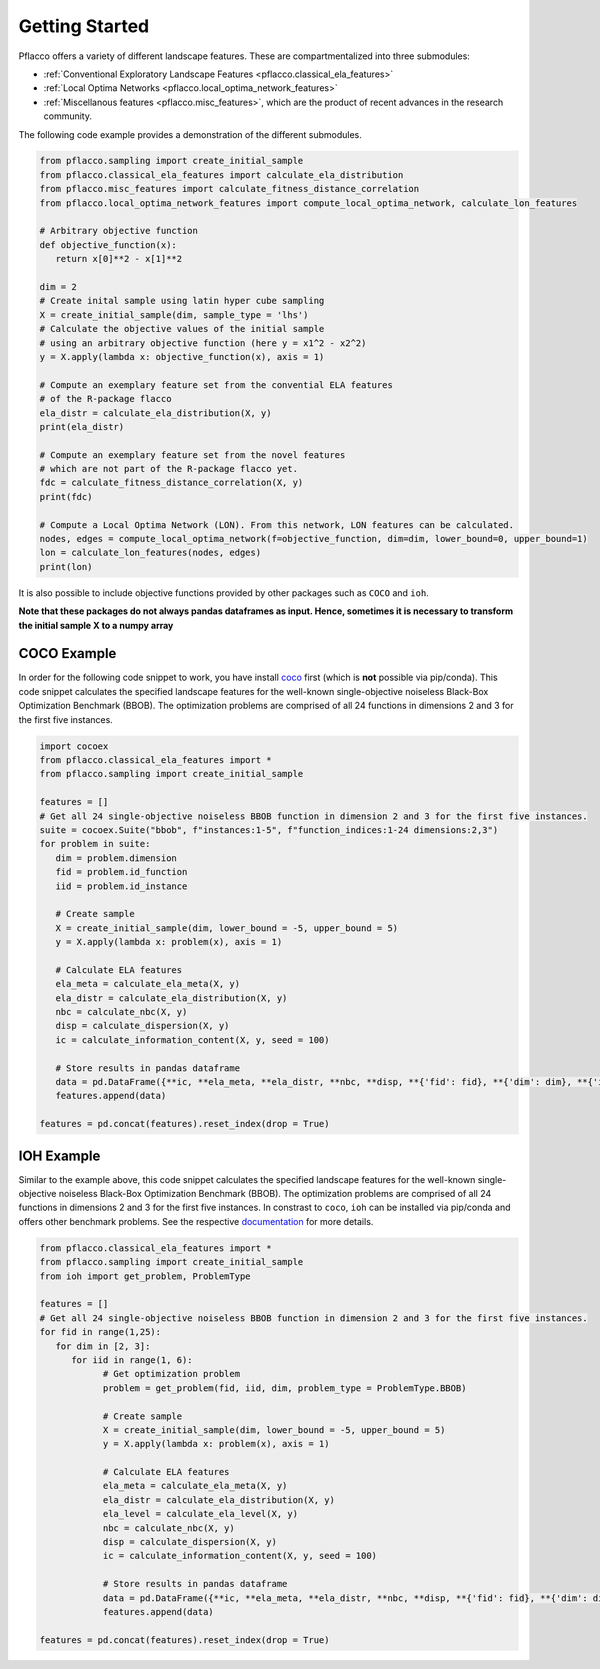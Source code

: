 Getting Started
===============

Pflacco offers a variety of different landscape features. These are compartmentalized into three submodules:

* :ref:`Conventional Exploratory Landscape Features <pflacco.classical_ela_features>`
* :ref:`Local Optima Networks <pflacco.local_optima_network_features>`
* :ref:`Miscellanous features <pflacco.misc_features>`, which are the product of recent advances in the research community.

The following code example provides a demonstration of the different submodules.

.. code-block:: python3

   from pflacco.sampling import create_initial_sample
   from pflacco.classical_ela_features import calculate_ela_distribution
   from pflacco.misc_features import calculate_fitness_distance_correlation
   from pflacco.local_optima_network_features import compute_local_optima_network, calculate_lon_features

   # Arbitrary objective function
   def objective_function(x):
      return x[0]**2 - x[1]**2

   dim = 2
   # Create inital sample using latin hyper cube sampling
   X = create_initial_sample(dim, sample_type = 'lhs')
   # Calculate the objective values of the initial sample
   # using an arbitrary objective function (here y = x1^2 - x2^2)
   y = X.apply(lambda x: objective_function(x), axis = 1)

   # Compute an exemplary feature set from the convential ELA features
   # of the R-package flacco
   ela_distr = calculate_ela_distribution(X, y)
   print(ela_distr)

   # Compute an exemplary feature set from the novel features
   # which are not part of the R-package flacco yet.
   fdc = calculate_fitness_distance_correlation(X, y)
   print(fdc)

   # Compute a Local Optima Network (LON). From this network, LON features can be calculated.
   nodes, edges = compute_local_optima_network(f=objective_function, dim=dim, lower_bound=0, upper_bound=1)
   lon = calculate_lon_features(nodes, edges)
   print(lon)

It is also possible to include objective functions provided by other packages such as ``COCO`` and ``ioh``.

**Note that these packages do not always pandas dataframes as input. Hence, sometimes it is necessary to transform the initial sample X to a numpy array**

COCO Example
------------
In order for the following code snippet to work, you have install `coco <https://github.com/numbbo/coco>`_ first (which is **not** possible via pip/conda).
This code snippet calculates the specified landscape features for the well-known single-objective noiseless Black-Box Optimization Benchmark (BBOB).
The optimization problems are comprised of all 24 functions in dimensions 2 and 3 for the first five instances.

.. code-block:: python3

   import cocoex
   from pflacco.classical_ela_features import *
   from pflacco.sampling import create_initial_sample

   features = []
   # Get all 24 single-objective noiseless BBOB function in dimension 2 and 3 for the first five instances.
   suite = cocoex.Suite("bbob", f"instances:1-5", f"function_indices:1-24 dimensions:2,3")
   for problem in suite:
      dim = problem.dimension
      fid = problem.id_function
      iid = problem.id_instance

      # Create sample
      X = create_initial_sample(dim, lower_bound = -5, upper_bound = 5)
      y = X.apply(lambda x: problem(x), axis = 1)

      # Calculate ELA features
      ela_meta = calculate_ela_meta(X, y)
      ela_distr = calculate_ela_distribution(X, y)
      nbc = calculate_nbc(X, y)
      disp = calculate_dispersion(X, y)
      ic = calculate_information_content(X, y, seed = 100)

      # Store results in pandas dataframe
      data = pd.DataFrame({**ic, **ela_meta, **ela_distr, **nbc, **disp, **{'fid': fid}, **{'dim': dim}, **{'iid': iid}}, index = [0])
      features.append(data)

   features = pd.concat(features).reset_index(drop = True)


IOH Example
-----------
Similar to the example above, this code snippet calculates the specified landscape features for the well-known single-objective noiseless Black-Box Optimization Benchmark (BBOB).
The optimization problems are comprised of all 24 functions in dimensions 2 and 3 for the first five instances.
In constrast to ``coco``, ``ioh`` can be installed via pip/conda and offers other benchmark problems. See the respective `documentation <https://iohprofiler.github.io/IOHexperimenter/python/problem.html>`_ for more details.

.. code-block:: python3
   
   from pflacco.classical_ela_features import *
   from pflacco.sampling import create_initial_sample
   from ioh import get_problem, ProblemType

   features = []
   # Get all 24 single-objective noiseless BBOB function in dimension 2 and 3 for the first five instances.
   for fid in range(1,25):
      for dim in [2, 3]:
         for iid in range(1, 6):
               # Get optimization problem
               problem = get_problem(fid, iid, dim, problem_type = ProblemType.BBOB)

               # Create sample
               X = create_initial_sample(dim, lower_bound = -5, upper_bound = 5)
               y = X.apply(lambda x: problem(x), axis = 1)

               # Calculate ELA features
               ela_meta = calculate_ela_meta(X, y)
               ela_distr = calculate_ela_distribution(X, y)
               ela_level = calculate_ela_level(X, y)
               nbc = calculate_nbc(X, y)
               disp = calculate_dispersion(X, y)
               ic = calculate_information_content(X, y, seed = 100)

               # Store results in pandas dataframe
               data = pd.DataFrame({**ic, **ela_meta, **ela_distr, **nbc, **disp, **{'fid': fid}, **{'dim': dim}, **{'iid': iid}}, index = [0])
               features.append(data)

   features = pd.concat(features).reset_index(drop = True)
